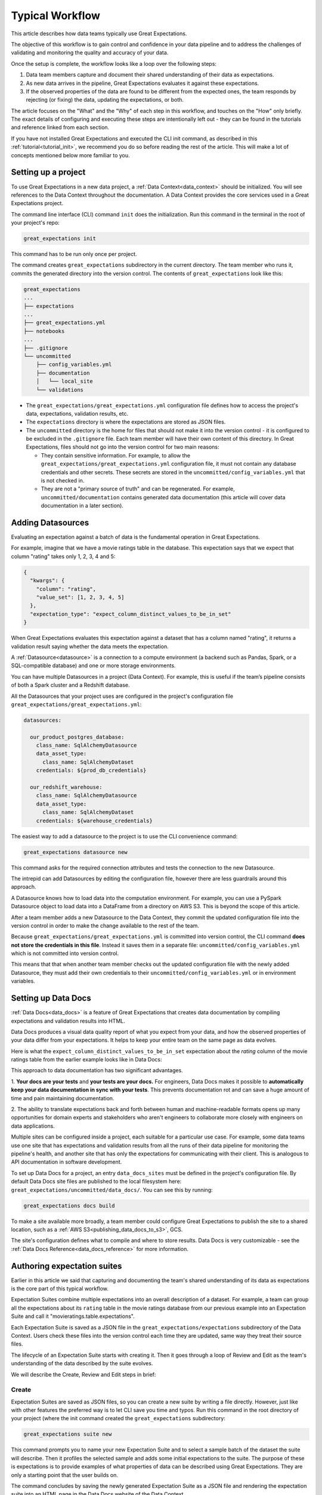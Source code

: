 .. _typical_workflow:

Typical Workflow
===============================================

This article describes how data teams typically use Great Expectations.

The objective of this workflow is to gain control and confidence in your data pipeline and to address the challenges of validating and monitoring the quality and accuracy of your data.

Once the setup is complete, the workflow looks like a loop over the following steps:

1. Data team members capture and document their shared understanding of their data as expectations.
2. As new data arrives in the pipeline, Great Expectations evaluates it against these expectations.
3. If the observed properties of the data are found to be different from the expected ones, the team responds by rejecting (or fixing) the data, updating the expectations, or both.

The article focuses on the "What" and the "Why" of each step in this workflow, and touches on the "How" only briefly. The exact details of configuring and executing these steps are intentionally left out - they can be found in the tutorials and reference linked from each section.

If you have not installed Great Expectations and executed the CLI init command, as described in this :ref:`tutorial<tutorial_init>`, we recommend you do so before reading the rest of the article. This will make a lot of concepts mentioned below more familiar to you.


Setting up a project
----------------------------------------

To use Great Expectations in a new data project, a :ref:`Data Context<data_context>` should be initialized. You will see references to the Data Context throughout the documentation. A Data Context provides the core services used in a Great Expectations project.

The command line interface (CLI) command ``init`` does the initialization. Run this command in the terminal in the root of your project's repo:

.. code-block:: bash

    great_expectations init

This command has to be run only once per project.

The command creates ``great_expectations`` subdirectory in the current directory. The team member who runs it, commits the generated directory into the version control. The contents of ``great_expectations`` look like this:

.. code-block:: bash

    great_expectations
    ...
    ├── expectations
    ...
    ├── great_expectations.yml
    ├── notebooks
    ...
    ├── .gitignore
    └── uncommitted
        ├── config_variables.yml
        ├── documentation
        │   └── local_site
        └── validations

* The ``great_expectations/great_expectations.yml`` configuration file defines how to access the project's data, expectations, validation results, etc.
* The ``expectations`` directory is where the expectations are stored as JSON files.
* The ``uncommitted`` directory is the home for files that should not make it into the version control - it is configured to be excluded in the ``.gitignore`` file. Each team member will have their own content of this directory. In Great Expectations, files should not go into the version control for two main reasons:

  * They contain sensitive information. For example, to allow the ``great_expectations/great_expectations.yml`` configuration file, it must not contain any database credentials and other secrets. These secrets are stored in the ``uncommitted/config_variables.yml`` that is not checked in.

  * They are not a "primary source of truth" and can be regenerated. For example, ``uncommitted/documentation`` contains generated data documentation (this article will cover data documentation in a later section).



Adding Datasources
----------------------------------------

Evaluating an expectation against a batch of data is the fundamental operation in Great Expectations.

For example, imagine that we have a movie ratings table in the database. This expectation says that we expect that column "rating" takes only 1, 2, 3, 4 and 5:

.. code-block:: json

    {
      "kwargs": {
        "column": "rating",
        "value_set": [1, 2, 3, 4, 5]
      },
      "expectation_type": "expect_column_distinct_values_to_be_in_set"
    }

When Great Expectations evaluates this expectation against a dataset that has a column named "rating", it returns a validation result saying whether the data meets the expectation.


A :ref:`Datasource<datasource>` is a connection to a compute environment (a backend such as Pandas, Spark, or a SQL-compatible database) and one or more storage environments.

You can have multiple Datasources in a project (Data Context). For example, this is useful if the team’s pipeline consists of both a Spark cluster and a Redshift database.

All the Datasources that your project uses are configured in the project's configuration file ``great_expectations/great_expectations.yml``:


.. code-block::

    datasources:

      our_product_postgres_database:
        class_name: SqlAlchemyDatasource
        data_asset_type:
          class_name: SqlAlchemyDataset
        credentials: ${prod_db_credentials}

      our_redshift_warehouse:
        class_name: SqlAlchemyDatasource
        data_asset_type:
          class_name: SqlAlchemyDataset
        credentials: ${warehouse_credentials}



The easiest way to add a datasource to the project is to use the CLI convenience command:

.. code-block:: bash

    great_expectations datasource new

This command asks for the required connection attributes and tests the connection to the new Datasource.

The intrepid can add Datasources by editing the configuration file, however there are less guardrails around this approach.

A Datasource knows how to load data into the computation environment.
For example, you can use a PySpark Datasource object to load data into a DataFrame from a directory on AWS S3.
This is beyond the scope of this article.

After a team member adds a new Datasource to the Data Context, they commit the updated configuration file into the version control in order to make the change available to the rest of the team.

Because ``great_expectations/great_expectations.yml`` is committed into version control, the CLI command **does not store the credentials in this file**.
Instead it saves them in a separate file: ``uncommitted/config_variables.yml`` which is not committed into version control.

This means that that when another team member checks out the updated configuration file with the newly added Datasource, they must add their own credentials to their ``uncommitted/config_variables.yml`` or in environment variables.

Setting up Data Docs
----------------------------------------------------------

:ref:`Data Docs<data_docs>` is a feature of Great Expectations that creates data documentation by compiling expectations and validation results into HTML.

Data Docs produces a visual data quality report of what you expect from your data, and how the observed properties of your data differ from your expectations.
It helps to keep your entire team on the same page as data evolves.

Here is what the ``expect_column_distinct_values_to_be_in_set`` expectation about the `rating` column of the movie ratings table from the earlier example looks like in Data Docs:

.. image:: ../images/exp_ratings_col_dist_val_set.png

This approach to data documentation has two significant advantages.

1. **Your docs are your tests** and **your tests are your docs.**
For engineers, Data Docs makes it possible to **automatically keep your data documentation in sync with your tests**.
This prevents documentation rot and can save a huge amount of time and pain maintaining documentation.

2. The ability to translate expectations back and forth between human and machine-readable formats opens up
many opportunities for domain experts and stakeholders who aren't engineers to collaborate more closely with
engineers on data applications.

Multiple sites can be configured inside a project, each suitable for a particular use case.
For example, some data teams use one site that has expectations and validation results from all the runs of their data pipeline for monitoring the pipeline's health,
and another site that has only the expectations for communicating with their client.
This is analogous to API documentation in software development.

To set up Data Docs for a project, an entry ``data_docs_sites`` must be defined in the project's configuration file.
By default Data Docs site files are published to the local filesystem here: ``great_expectations/uncommitted/data_docs/``.
You can see this by running:

.. code-block:: bash

    great_expectations docs build

To make a site available more broadly, a team member could configure Great Expectations to publish the site to a shared location,
such as a :ref:`AWS S3<publishing_data_docs_to_s3>`, GCS.

The site's configuration defines what to compile and where to store results.
Data Docs is very customizable - see the :ref:`Data Docs Reference<data_docs_reference>` for more information.


Authoring expectation suites
----------------------------------------------------------

Earlier in this article we said that capturing and documenting the team's shared understanding of its data as expectations is the core part of this typical workflow.

Expectation Suites combine multiple expectations into an overall description of a dataset. For example, a team can group all the expectations about its ``rating`` table in the movie ratings database from our previous example into an Expectation Suite and call it "movieratings.table.expectations".

Each Expectation Suite is saved as a JSON file in the ``great_expectations/expectations`` subdirectory of the Data Context. Users check these files into the version control each time they are updated, same way they treat their source files.

The lifecycle of an Expectation Suite starts with creating it. Then it goes through a loop of Review and Edit as the team's understanding of the data described by the suite evolves.

We will describe the Create, Review and Edit steps in brief:

Create
********************************************


Expectation Suites are saved as JSON files, so you can create a new suite by writing a file directly. However, just like with other features the preferred way is to let CLI save you time and typos. Run this command in the root directory of your project (where the init command created the ``great_expectations`` subdirectory:


.. code-block:: bash

    great_expectations suite new


This command prompts you to name your new Expectation Suite and to select a sample batch of the dataset the suite will describe. Then it profiles the selected sample and adds some initial expectations to the suite. The purpose of these is expectations is to provide examples of what properties of data can be described using Great Expectations. They are only a starting point that the user builds on.

The command concludes by saving the newly generated Expectation Suite as a JSON file and rendering the expectation suite into an HTML page in the Data Docs website of the Data Context.


Review
********************************************

Reviewing expectations is best done in Data Docs:

.. image:: ../images/sample_e_s_view.png

Edit
********************************************

The best interface for editing an Expectation Suite is a Jupyter notebook.

Editing an Expectation Suite means adding expectations, removing expectations, and modifying the arguments of existing expectations.

For every expectation type there is a Python method that sets its arguments, evaluates this expectation against a sample batch of data and adds it to the Expectation Suite.

Take a look at the screenshot below. It shows the HTML view and the Python method for the same expectation (``expect_column_distinct_values_to_be_in_set``) side by side:

.. image:: ../images/exp_html_python_side_by_side .png

The CLI provides a command that, given an Expectation Suite, generates a Jupyter notebook to edit it. It takes care of generating a cell for every expectation in the suite and of getting a sample batch of data. The HTML page for each Expectation Suite has the CLI command syntax in order to make it easier for users.

.. image:: ../images/edit_e_s_popup.png

The generated Jupyter notebook can be discarded, since it is auto-generated.



Deploying automated testing into a pipeline
-------------------------------------------

So far, the team members used Great Expectations to capture and document their expectations from the data.

It is time for the team to benefit from Great Expectations' automated testing that systematically surfaces errors. A data engineer adds GE :ref:`Validation Operators<validation_operators_and_actions>` to the data pipeline and configures them. The operators will evaluate the new batches of data that arrive in the pipeline against the expectations the team defined in the previous sections.

Data pipelines can be implemented with various technologies, but at their core that are DAGs (directed acyclic graphs) of computations over data.

This drawing shows an example of a node in a pipeline that loads data from a CSV file into a database table.

Two expectation suites are deployed to monitor data quality at this node.

One suite validates the node's input - the CSV file - before the node executes.

The other suite validates the node's output - the data loaded into the table.

.. image:: ../images/pipeline_diagram_two_nodes.png


To implement this validation logic, a data engineer inserts a Python code snippet into the pipeline - before and after the node. The code snippet prepares the data for the GE Validation Operator and calls the operator to perform the validation.

The exact mechanism of deploying this code snippet depends on the technology used for the pipeline.

If Airflow drives the pipeline, the engineer adds a new node in the Airflow DAG. This node will run a PythonOperator that executes this snippet. If the data is invalid, the Airflow PythonOperator will raise an error which will stop the rest of the execution.

If the pipeline uses something other than Airflow for orchestration, as long as it is possible to add a Python code snippet before and/or after a node, this will work.

Below is an example of this code snippet, with comments that explain what each line does.

.. code-block:: python

    # Data Context is a GE object that represents your project.
    # Your project's great_expectations.yml contains all the config
    # options for the project's GE Data Context.
    context = ge.data_context.DataContext()

    datasource = "my_production_postgres" # a datasource configured in your great_expectations.yml

    # Tell GE how to fetch the batch of data that should be validated...

    # ... from the result set of a SQL query:
    batch_kwargs = {"query": "your SQL query", "datasource": datasource_name}

    # ... or from a database table:
    # batch_kwargs = {"table": "name of your db table", "datasource": datasource_name}

    # ... or from a file:
    # batch_kwargs = {"path": "path to your data file", "datasource": datasource_name}

    # ... or from a Pandas or PySpark DataFrame
    # batch_kwargs = {"dataset": "your Pandas or PySpark DataFrame", "datasource": datasource_name}

    # Get the batch of data you want to validate.
    # Specify the name of the expectation suite that holds the expectations.
    expectation_suite_name = "movieratings.table.expectations" # this is an example of
                                                        # a suite that you created
    batch = context.get_batch(batch_kwargs, expectation_suite_name)

    # Call a validation operator to validate the batch.
    # The operator will evaluate the data against the expectations
    # and perform a list of actions, such as saving the validation
    # result, updating Data Docs, and firing a notification (e.g., Slack).
    results = context.run_validation_operator(
        "action_list_operator",
        assets_to_validate=[batch],
        run_id=run_id) # e.g., Airflow run id or some run identifier that your pipeline uses.

    if not results["success"]:
        # Decide what your pipeline should do in case the data does not
        # meet your expectations.


Responding to validation results
----------------------------------------

A :ref:`Validation Operator<validation_operators_and_actions>` is deployed at a particular point in your data pipeline.

A new batch of data arrives and the operator validates it against an expectation suite (see the previous step).

The :ref:`actions<actions>` of the operator store the validation result, add an HTML view of the result to the Data Docs website, and fire a configurable notification (by default, Slack).

If the data meets all the expectations in the suite, no action is required. This is the beauty of automated testing. No team members have to be interrupted.

In case the data violates some expectations, team members must get involved.

In the world of software testing, if a program does not pass a test, it usually means that the program is wrong and must be fixed.

In data testing, if data does not meet expectations, the response to a failing test is triaged into 3 categories:

* The data is fine, but the validation result revealed a characteristic that the team was not aware of. The team's data scientists update the expectations to reflect this new information. The user interface for this process is as described in the `Authoring expectation suites` section above: review the validation result in DataDocs, run the CLI `suite edit` command to generate a Jupyter notebook for editing the expectation suite, and then use the generated notebook to update the expectations while testing them against the data batch that did not pass the validation.
* The data is "broken", but can be recovered. An example would be the users table we mentioned in the previous sections has the dates in the wrong format. Data engineers update the pipeline code to deal with this brokenness and fix it on the fly.
* The data is "broken beyond repair". The owners of the pipeline go "upstream" to the team (or an external partner) who produced the data and address it with them. The validation result in Data Docs makes it easy to communicate what exactly is broken, since it shows the expectation that was not met and examples of non-conforming data.

